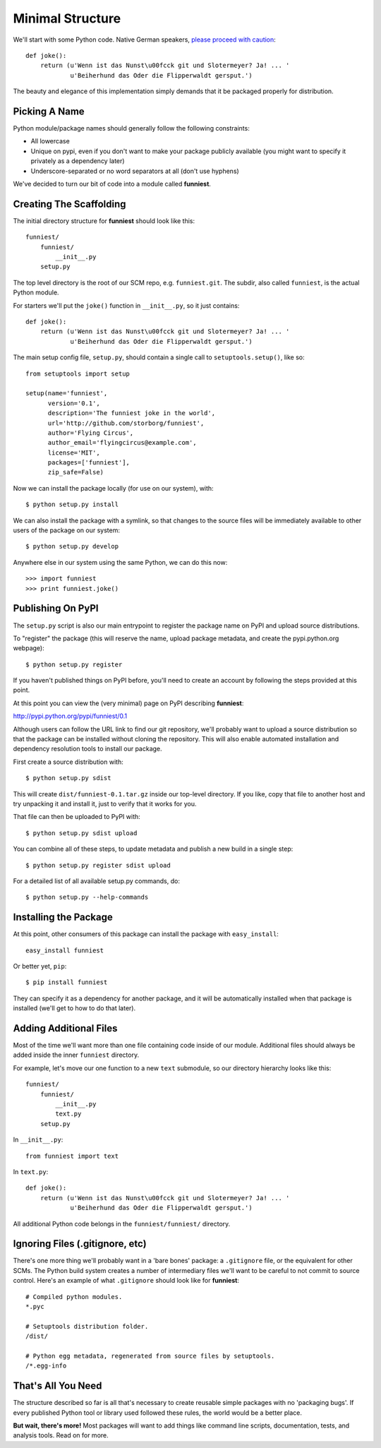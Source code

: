 Minimal Structure
=================

We'll start with some Python code. Native German speakers, `please proceed with caution <http://www.youtube.com/watch?v=ienp4J3pW7U>`_::

    def joke():
        return (u'Wenn ist das Nunst\u00fcck git und Slotermeyer? Ja! ... '
                u'Beiherhund das Oder die Flipperwaldt gersput.')

The beauty and elegance of this implementation simply demands that it be packaged properly for distribution.


Picking A Name
~~~~~~~~~~~~~~

Python module/package names should generally follow the following constraints:

* All lowercase
* Unique on pypi, even if you don't want to make your package publicly available (you might want to specify it privately as a dependency later)
* Underscore-separated or no word separators at all (don't use hyphens)

We've decided to turn our bit of code into a module called **funniest**.


Creating The Scaffolding
~~~~~~~~~~~~~~~~~~~~~~~~

The initial directory structure for **funniest** should look like this::

    funniest/
        funniest/
            __init__.py
        setup.py

The top level directory is the root of our SCM repo, e.g. ``funniest.git``. The subdir, also called ``funniest``, is the actual Python module.

For starters we'll put the ``joke()`` function in ``__init__.py``, so it just contains::

    def joke():
        return (u'Wenn ist das Nunst\u00fcck git und Slotermeyer? Ja! ... '
                u'Beiherhund das Oder die Flipperwaldt gersput.')

The main setup config file, ``setup.py``, should contain a single call to ``setuptools.setup()``, like so::

    from setuptools import setup

    setup(name='funniest',
          version='0.1',
          description='The funniest joke in the world',
          url='http://github.com/storborg/funniest',
          author='Flying Circus',
          author_email='flyingcircus@example.com',
          license='MIT',
          packages=['funniest'],
          zip_safe=False)

Now we can install the package locally (for use on our system), with::

    $ python setup.py install

We can also install the package with a symlink, so that changes to the source files will be immediately available to other users of the package on our system::

    $ python setup.py develop

Anywhere else in our system using the same Python, we can do this now::

    >>> import funniest
    >>> print funniest.joke()


Publishing On PyPI
~~~~~~~~~~~~~~~~~~

The ``setup.py`` script is also our main entrypoint to register the package name on PyPI and upload source distributions.

To "register" the package (this will reserve the name, upload package metadata, and create the pypi.python.org webpage)::

    $ python setup.py register

If you haven't published things on PyPI before, you'll need to create an account by following the steps provided at this point.

At this point you can view the (very minimal) page on PyPI describing **funniest**:

http://pypi.python.org/pypi/funniest/0.1

Although users can follow the URL link to find our git repository, we'll probably want to upload a source distribution so that the package can be installed without cloning the repository. This will also enable automated installation and dependency resolution tools to install our package.

First create a source distribution with::

    $ python setup.py sdist

This will create ``dist/funniest-0.1.tar.gz`` inside our top-level directory. If you like, copy that file to another host and try unpacking it and install it, just to verify that it works for you.

That file can then be uploaded to PyPI with::

    $ python setup.py sdist upload

You can combine all of these steps, to update metadata and publish a new build in a single step::

    $ python setup.py register sdist upload

For a detailed list of all available setup.py commands, do::

    $ python setup.py --help-commands


Installing the Package
~~~~~~~~~~~~~~~~~~~~~~

At this point, other consumers of this package can install the package with ``easy_install``::

    easy_install funniest

Or better yet, ``pip``::

    $ pip install funniest

They can specify it as a dependency for another package, and it will be automatically installed when that package is installed (we'll get to how to do that later).


Adding Additional Files
~~~~~~~~~~~~~~~~~~~~~~~

Most of the time we'll want more than one file containing code inside of our module. Additional files should always be added inside the inner ``funniest`` directory.

For example, let's move our one function to a new ``text`` submodule, so our directory hierarchy looks like this::

    funniest/
        funniest/
            __init__.py
            text.py
        setup.py

In ``__init__.py``::

    from funniest import text

In ``text.py``::

    def joke():
        return (u'Wenn ist das Nunst\u00fcck git und Slotermeyer? Ja! ... '
                u'Beiherhund das Oder die Flipperwaldt gersput.')

All additional Python code belongs in the ``funniest/funniest/`` directory.


Ignoring Files (.gitignore, etc)
~~~~~~~~~~~~~~~~~~~~~~~~~~~~~~~~

There's one more thing we'll probably want in a 'bare bones' package: a ``.gitignore`` file, or the equivalent for other SCMs. The Python build system creates a number of intermediary files we'll want to be careful to not commit to source control. Here's an example of what ``.gitignore`` should look like for **funniest**::

    # Compiled python modules.
    *.pyc

    # Setuptools distribution folder.
    /dist/

    # Python egg metadata, regenerated from source files by setuptools.
    /*.egg-info


That's All You Need
~~~~~~~~~~~~~~~~~~~

The structure described so far is all that's necessary to create reusable simple packages with no 'packaging bugs'. If every published Python tool or library used followed these rules, the world would be a better place.

**But wait, there's more!** Most packages will want to add things like command line scripts, documentation, tests, and analysis tools. Read on for more.
